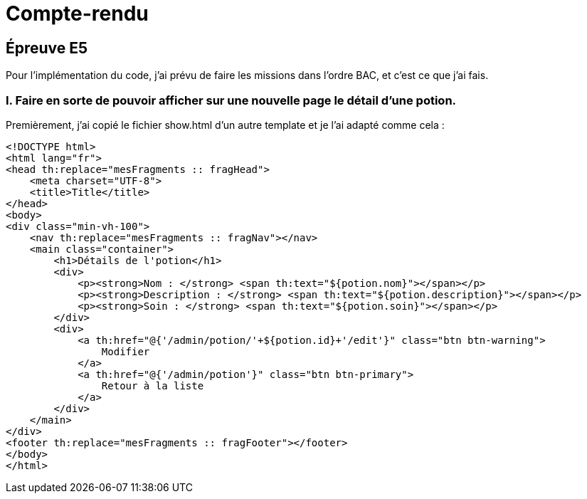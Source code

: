 = Compte-rendu
:doctype: book

== Épreuve E5

Pour l’implémentation du code, j’ai prévu de faire les missions dans l’ordre BAC, et c’est ce que j’ai fais.

=== I. Faire en sorte de pouvoir afficher sur une nouvelle page le détail d’une potion.

Premièrement, j’ai copié le fichier show.html d’un autre template et je l’ai adapté comme cela :

```html
<!DOCTYPE html>
<html lang="fr">
<head th:replace="mesFragments :: fragHead">
    <meta charset="UTF-8">
    <title>Title</title>
</head>
<body>
<div class="min-vh-100">
    <nav th:replace="mesFragments :: fragNav"></nav>
    <main class="container">
        <h1>Détails de l'potion</h1>
        <div>
            <p><strong>Nom : </strong> <span th:text="${potion.nom}"></span></p>
            <p><strong>Description : </strong> <span th:text="${potion.description}"></span></p>
            <p><strong>Soin : </strong> <span th:text="${potion.soin}"></span></p>
        </div>
        <div>
            <a th:href="@{'/admin/potion/'+${potion.id}+'/edit'}" class="btn btn-warning">
                Modifier
            </a>
            <a th:href="@{'/admin/potion'}" class="btn btn-primary">
                Retour à la liste
            </a>
        </div>
    </main>
</div>
<footer th:replace="mesFragments :: fragFooter"></footer>
</body>
</html>
